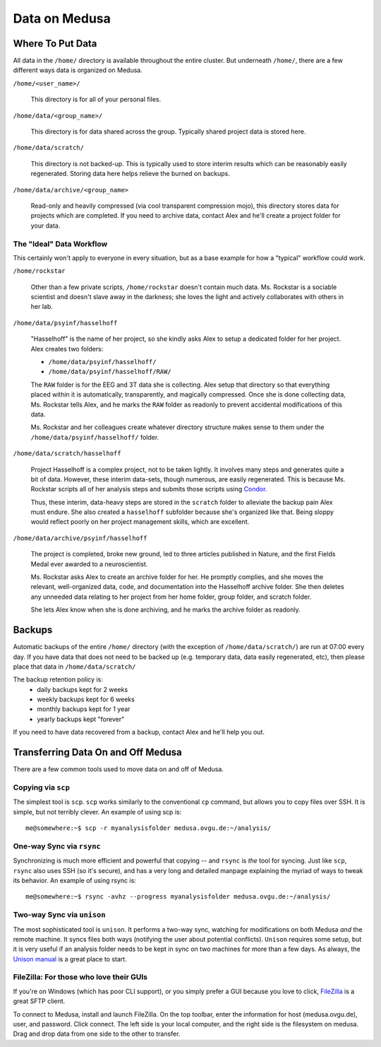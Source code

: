 .. -*- mode: rst; fill-column: 79 -*-
.. ex: set sts=4 ts=4 sw=4 et tw=79:

**************
Data on Medusa
**************

Where To Put Data
=================
All data in the ``/home/`` directory is available throughout the entire cluster.
But underneath ``/home/``, there are a few different ways data is organized on
Medusa.

``/home/<user_name>/``

    This directory is for all of your personal files.

``/home/data/<group_name>/``

    This directory is for data shared across the group. Typically shared project
    data is stored here.

``/home/data/scratch/``

    This directory is not backed-up. This is typically used to store interim
    results which can be reasonably easily regenerated. Storing data here helps
    relieve the burned on backups.

``/home/data/archive/<group_name>``

    Read-only and heavily compressed (via cool transparent compression mojo),
    this directory stores data for projects which are completed. If you need to
    archive data, contact Alex and he'll create a project folder for your data.

The "Ideal" Data Workflow
-------------------------
This certainly won't apply to everyone in every situation, but as a base example
for how a "typical" workflow could work.

``/home/rockstar``

  Other than a few private scripts, ``/home/rockstar`` doesn't contain much
  data. Ms. Rockstar is a sociable scientist and doesn't slave away in the
  darkness; she loves the light and actively collaborates with others in her lab.

``/home/data/psyinf/hasselhoff``

  "Hasselhoff" is the name of her project, so she kindly asks Alex to setup a
  dedicated folder for her project. Alex creates two folders:

  * ``/home/data/psyinf/hasselhoff/``
  * ``/home/data/psyinf/hasselhoff/RAW/``

  The ``RAW`` folder is for the EEG and 3T data she is collecting. Alex setup
  that directory so that everything placed within it is automatically,
  transparently, and magically compressed. Once she is done collecting data,
  Ms. Rockstar tells Alex, and he marks the ``RAW`` folder as readonly to
  prevent accidental modifications of this data.

  Ms. Rockstar and her colleagues create whatever directory structure makes
  sense to them under the ``/home/data/psyinf/hasselhoff/`` folder.

``/home/data/scratch/hasselhoff``

  Project Hasselhoff is a complex project, not to be taken lightly. It involves
  many steps and generates quite a bit of data. However, these interim
  data-sets, though numerous, are easily regenerated. This is because Ms.
  Rockstar scripts all of her analysis steps and submits those scripts using
  `Condor <condor>`_.

  Thus, these interim, data-heavy steps are stored in the ``scratch`` folder to
  alleviate the backup pain Alex must endure. She also created a ``hasselhoff``
  subfolder because she's organized like that. Being sloppy would reflect
  poorly on her project management skills, which are excellent.

``/home/data/archive/psyinf/hasselhoff``

  The project is completed, broke new ground, led to three articles published in
  Nature, and the first Fields Medal ever awarded to a neuroscientist.

  Ms. Rockstar asks Alex to create an archive folder for her. He promptly
  complies, and she moves the relevant, well-organized data, code, and
  documentation into the Hasselhoff archive folder. She then deletes any
  unneeded data relating to her project from her home folder, group folder, and
  scratch folder.

  She lets Alex know when she is done archiving, and he marks the archive folder
  as readonly.

Backups
=======
Automatic backups of the entire ``/home/`` directory (with the exception of
``/home/data/scratch/``) are run at 07:00 every day. If you have data that does
not need to be backed up (e.g. temporary data, data easily regenerated, etc),
then please place that data in ``/home/data/scratch/``

The backup retention policy is:
  * daily backups kept for 2 weeks
  * weekly backups kept for 6 weeks
  * monthly backups kept for 1 year
  * yearly backups kept "forever"

If you need to have data recovered from a backup, contact Alex and he'll help
you out.

Transferring Data On and Off Medusa
===================================
There are a few common tools used to move data on and off of Medusa.

Copying via ``scp``
-------------------
The simplest tool is ``scp``. ``scp`` works similarly to the conventional ``cp``
command, but allows you to copy files over SSH. It is simple, but not terribly
clever. An example of using scp is::

  me@somewhere:~$ scp -r myanalysisfolder medusa.ovgu.de:~/analysis/

One-way Sync via ``rsync``
--------------------------
Synchronizing is much more efficient and powerful that copying -- and ``rsync``
is *the* tool for syncing. Just like ``scp``, ``rsync`` also uses SSH (so it's
secure), and has a very long and detailed manpage explaining the myriad of ways
to tweak its behavior. An example of using rsync is::

  me@somewhere:~$ rsync -avhz --progress myanalysisfolder medusa.ovgu.de:~/analysis/

Two-way Sync via ``unison``
---------------------------
The most sophisticated tool is ``unison``. It performs a two-way sync, watching
for modifications on both Medusa *and* the remote machine. It syncs files both
ways (notifying the user about potential conflicts). ``Unison`` requires some
setup, but it is very useful if an analysis folder needs to be kept in sync on
two machines for more than a few days. As always, the `Unison manual`_ is a
great place to start.

.. _Unison manual: http://www.cis.upenn.edu/~bcpierce/unison/download/releases/stable/unison-manual.html#tutorial

FileZilla: For those who love their GUIs
----------------------------------------
If you're on Windows (which has poor CLI support), or you simply prefer a GUI
because you love to click, `FileZilla`_ is a great SFTP client.

To connect to Medusa, install and launch FileZilla. On the top toolbar, enter
the information for host (medusa.ovgu.de), user, and password. Click connect.
The left side is your local computer, and the right side is the filesystem on
medusa. Drag and drop data from one side to the other to transfer.

.. _FileZilla: https://filezilla-project.org/download.php?type=client
